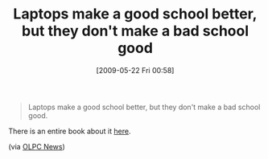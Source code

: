 #+POSTID: 3010
#+DATE: [2009-05-22 Fri 00:58]
#+OPTIONS: toc:nil num:nil todo:nil pri:nil tags:nil ^:nil TeX:nil
#+CATEGORY: Link
#+TAGS: Learning, Teaching, XO
#+TITLE: Laptops make a good school better, but they don't make a bad school good

#+BEGIN_QUOTE
  Laptops make a good school better, but they don't make a bad school good.
#+END_QUOTE



There is an entire book about it [[http://www.amazon.com/gp/product/0807747262?ie=UTF8&tag=olpcnewspost-20&linkCode=as2&camp=1789&creative=390957&creativeASIN=0807747262][here]].

(via [[http://www.olpcnews.com/commentary/academia/asus_eee_pcs_in_usa_schools_a.html][OLPC News]])



